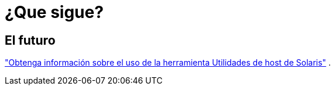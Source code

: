 = ¿Que sigue?
:allow-uri-read: 




== El futuro

link:hu-solaris-command-reference.html["Obtenga información sobre el uso de la herramienta Utilidades de host de Solaris"] .
